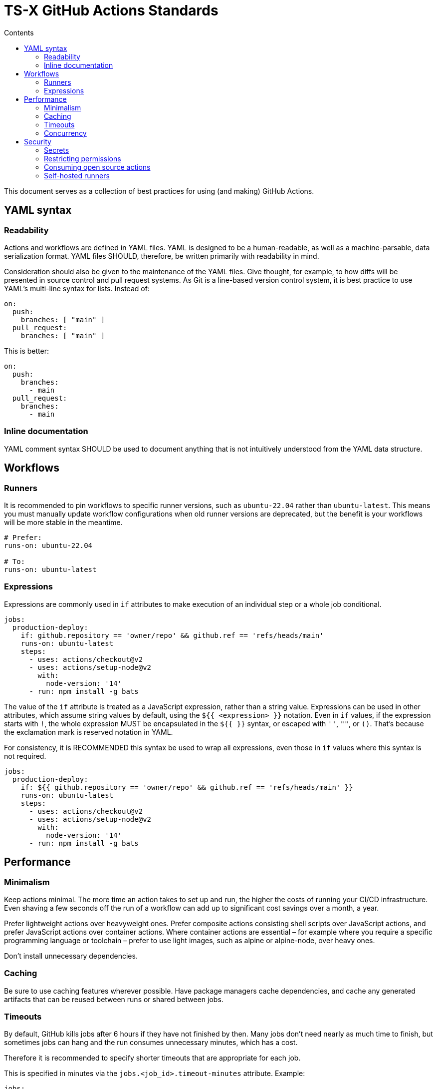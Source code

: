 = TS-X GitHub Actions Standards
:toc: macro
:toc-title: Contents

toc::[]


This document serves as a collection of best practices for using (and making)
GitHub Actions.

== YAML syntax

////
TODO: Link to YAML best practices
////

=== Readability

Actions and workflows are defined in YAML files. YAML is designed to be a
human-readable, as well as a machine-parsable, data serialization format. YAML
files SHOULD, therefore, be written primarily with readability in mind.

Consideration should also be given to the maintenance of the YAML files. Give
thought, for example, to how diffs will be presented in source control and
pull request systems. As Git is a line-based version control system, it is
best practice to use YAML's multi-line syntax for lists. Instead of:

[source,yaml]
----
on:
  push:
    branches: [ "main" ]
  pull_request:
    branches: [ "main" ]
----

This is better:

[source,yaml]
----
on:
  push:
    branches:
      - main
  pull_request:
    branches:
      - main
----

=== Inline documentation

YAML comment syntax SHOULD be used to document anything that is not intuitively
understood from the YAML data structure.

== Workflows

=== Runners

It is recommended to pin workflows to specific runner versions, such as
`ubuntu-22.04` rather than `ubuntu-latest`. This means you must manually
update workflow configurations when old runner versions are deprecated,
but the benefit is your workflows will be more stable in the meantime.

[source,yaml]
----
# Prefer:
runs-on: ubuntu-22.04

# To:
runs-on: ubuntu-latest
----

=== Expressions

Expressions are commonly used in `if` attributes to make execution of an
individual step or a whole job conditional.

[source,yaml]
----
jobs:
  production-deploy:
    if: github.repository == 'owner/repo' && github.ref == 'refs/heads/main'
    runs-on: ubuntu-latest
    steps:
      - uses: actions/checkout@v2
      - uses: actions/setup-node@v2
        with:
          node-version: '14'
      - run: npm install -g bats
----

The value of the `if` attribute is treated as a JavaScript expression, rather
than a string value. Expressions can be used in other attributes, which assume
string values by default, using the `${{ <expression> }}` notation. Even in
`if` values, if the expression starts with `!`, the whole expression MUST be
encapsulated in the `${{ }}` syntax, or escaped with `''`, `""`, or `()`.
That's because the exclamation mark is reserved notation in YAML.

For consistency, it is RECOMMENDED this syntax be used to wrap all expressions,
even those in `if` values where this syntax is not required.

[source,yaml]
----
jobs:
  production-deploy:
    if: ${{ github.repository == 'owner/repo' && github.ref == 'refs/heads/main' }}
    runs-on: ubuntu-latest
    steps:
      - uses: actions/checkout@v2
      - uses: actions/setup-node@v2
        with:
          node-version: '14'
      - run: npm install -g bats
----

== Performance

=== Minimalism

Keep actions minimal. The more time an action takes to set up and run, the
higher the costs of running your CI/CD infrastructure. Even shaving a few
seconds off the run of a workflow can add up to significant cost savings over
a month, a year.

Prefer lightweight actions over heavyweight ones. Prefer composite actions
consisting shell scripts over JavaScript actions, and prefer JavaScript
actions over container actions. Where container actions are essential – for
example where you require a specific programming language or toolchain –
prefer to use light images, such as alpine or alpine-node, over heavy ones.

Don't install unnecessary dependencies.

=== Caching

Be sure to use caching features wherever possible. Have package managers
cache dependencies, and cache any generated artifacts that can be reused
between runs or shared between jobs.

=== Timeouts

By default, GitHub kills jobs after 6 hours if they have not finished by
then. Many jobs don't need nearly as much time to finish, but sometimes
jobs can hang and the run consumes unnecessary minutes, which has a
cost.

Therefore it is recommended to specify shorter timeouts that are appropriate
for each job.

This is specified in minutes via the `jobs.<job_id>.timeout-minutes` attribute.
Example:

[source,yaml]
----
jobs:
  set_config:
    timeout-minutes: 30
    runs-on: ubuntu-latest
    steps:
      - [...]
----

=== Concurrency

It is RECOMMENDED to implement a concurrency strategy for workflows, especially
long-running, resource-intensive ones. This will cancel running workflows in the
same group when an event triggers a new run of the same workflow. For example,
you can automatically cancel intermediate builds on a PR when a newer commit
has been pushed to the PR's branch since the build run started.

[source,yaml]
----
concurrency:
  group: ${{ github.workflow }}-${{ github.ref }}
  cancel-in-progress: ${{ startsWith(github.ref, 'refs/pull/') }}
----

See the GitHub Docs for further guidance:
https://docs.github.com/en/actions/writing-workflows/workflow-syntax-for-github-actions#concurrency

== Security

See also GitHub's Security Hardening for GitHub Actions guide:
https://docs.github.com/en/actions/security-guides/security-hardening-for-github-actions#using-third-party-actions

=== Secrets

Never hard-code secrets in workflow files, even if those files are committed
to private repositories. All sensitive data MUST be managed via GitHub Secrets.

=== Restricting permissions

By default the workflow token, `GITHUB_TOKEN`, which is automatically generated
on each run, is given wide-ranging permissions to GitHub resources and
operations. The principle of least privilege should be applied to these tokens,
which means restricting permissions to the minimum required for the job.

Permissions SHOULD be explicitly restricted on a per-workflow basis using
the `permissions` attribute.

[source,yaml]
----
name: Open new issue
on: workflow_dispatch

jobs:
  open-issue:
    runs-on: ubuntu-latest
    permissions:
      contents: read
      issues: write
    steps:
      - run: |
          gh issue --repo ${{ github.repository }} \
            create --title "Issue title" --body "Issue body"
        env:
          GH_TOKEN: ${{ secrets.GITHUB_TOKEN }}
----

See the GitHub Docs for a full list of available permissions:
https://docs.github.com/en/actions/writing-workflows/workflow-syntax-for-github-actions#permissions

=== Consuming open source actions

There are many open source GitHub Actions that can be plugged in to your own
workflows. However, just like with any open source software, open source actions
MUST be carefully audited before integrating them into your development
toolchain. The risks are similar to using package managers to automate the
integration of third party components into your applications.

The following steps are RECOMMENDED when using third-party actions:

* Use only actions that are actively maintained. Check that bugs are triaged
  and fixed, and that security vulnerabilities are patched, quickly.

* Use only actions that are published to the GitHub Marketplace, and only actions
  that have been verified by GitHub.

* Review the action's `action.yml` file for inputs and outputs, and check that
  the code does what it says it does.

* Include a specific version of the action, which you have audited. Best practice
  is to specify a commit SHA, rather than a branch or version tag. This ensures
  that the action's code is locked down and cannot be changed without you
  explicitly updating the version reference in your workflow configuration.

[source,yaml]
----
- name: Checkout code
  uses: actions/checkout@a12a3943b4bdde767164f792f33f40b04645d846
----

=== Self-hosted runners

Use self-hosted runners only for workflows in private repositories. Actions
that `runs-on` self-hosted runners MUST also be kept private.

This is because third parties could run malicious code on your self-hosted
runners by forking the public repository and then creating a pull request
that executes the code in a workflow.

This is not an issue with GitHub-hosted runners because those always run in
clean, isolated virtual machines, each instance being destroyed at the end
of a job run. Self-hosted runners may persist environments between jobs,
posing security risks for the machine and its network if the workflow code
cannot always be trusted.

[NOTE]
======
GitHub doesn't allow individual accounts to use self-hosted runners on public
repositories, but they do allow organizations to do so.
======

